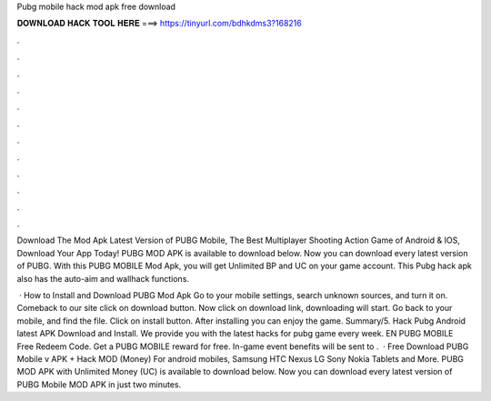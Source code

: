 Pubg mobile hack mod apk free download



𝐃𝐎𝐖𝐍𝐋𝐎𝐀𝐃 𝐇𝐀𝐂𝐊 𝐓𝐎𝐎𝐋 𝐇𝐄𝐑𝐄 ===> https://tinyurl.com/bdhkdms3?168216



.



.



.



.



.



.



.



.



.



.



.



.

Download The Mod Apk Latest Version of PUBG Mobile, The Best Multiplayer Shooting Action Game of Android & IOS, Download Your App Today! PUBG MOD APK is available to download below. Now you can download every latest version of PUBG. With this PUBG MOBILE Mod Apk, you will get Unlimited BP and UC on your game account. This Pubg hack apk also has the auto-aim and wallhack functions.

 · How to Install and Download PUBG Mod Apk Go to your mobile settings, search unknown sources, and turn it on. Comeback to our site click on download button. Now click on download link, downloading will start. Go back to your mobile, and find the file. Click on install button. After installing you can enjoy the game. Summary/5. Hack Pubg Android latest APK Download and Install. We provide you with the latest hacks for pubg game every week. EN PUBG MOBILE Free Redeem Code. Get a PUBG MOBILE reward for free. In-game event benefits will be sent to .  · Free Download PUBG Mobile v APK + Hack MOD (Money) For android mobiles, Samsung HTC Nexus LG Sony Nokia Tablets and More. PUBG MOD APK with Unlimited Money (UC) is available to download below. Now you can download every latest version of PUBG Mobile MOD APK in just two minutes.
